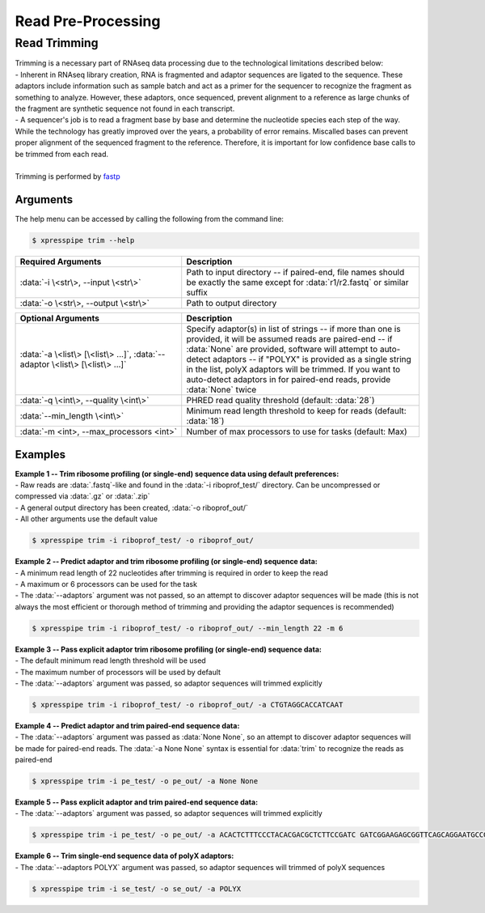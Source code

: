 ###################
Read Pre-Processing
###################

===================
Read Trimming
===================

| Trimming is a necessary part of RNAseq data processing due to the technological limitations described below:
| - Inherent in RNAseq library creation, RNA is fragmented and adaptor sequences are ligated to the sequence. These adaptors include information such as sample batch and act as a primer for the sequencer to recognize the fragment as something to analyze. However, these adaptors, once sequenced, prevent alignment to a reference as large chunks of the fragment are synthetic sequence not found in each transcript.
| - A sequencer's job is to read a fragment base by base and determine the nucleotide species each step of the way. While the technology has greatly improved over the years, a probability of error remains. Miscalled bases can prevent proper alignment of the sequenced fragment to the reference. Therefore, it is important for low confidence base calls to be trimmed from each read.
|
| Trimming is performed by `fastp <https://github.com/OpenGene/fastp>`_

-------------
Arguments
-------------
| The help menu can be accessed by calling the following from the command line:

.. code-block:: shell

  $ xpresspipe trim --help

.. list-table::
   :widths: 35 50
   :header-rows: 1

   * - Required Arguments
     - Description
   * - :data:`-i \<str\>, --input \<str\>`
     - Path to input directory -- if paired-end, file names should be exactly the same except for :data:`r1/r2.fastq` or similar suffix
   * - :data:`-o \<str\>, --output \<str\>`
     - Path to output directory

.. list-table::
   :widths: 35 50
   :header-rows: 1

   * - Optional Arguments
     - Description
   * - :data:`-a \<list\> [\<list\> ...]`, :data:`--adaptor \<list\> [\<list\> ...]`
     - Specify adaptor(s) in list of strings -- if more than one is provided, it will be assumed reads are paired-end -- if :data:`None` are provided, software will attempt to auto-detect adaptors -- if "POLYX" is provided as a single string in the list, polyX adaptors will be trimmed. If you want to auto-detect adaptors in for paired-end reads, provide :data:`None` twice
   * - :data:`-q \<int\>, --quality \<int\>`
     - PHRED read quality threshold (default: :data:`28`)
   * - :data:`--min_length \<int\>`
     - Minimum read length threshold to keep for reads (default: :data:`18`)
   * - :data:`-m <int>, --max_processors <int>`
     - Number of max processors to use for tasks (default: Max)

--------------
Examples
--------------
| **Example 1 -- Trim ribosome profiling (or single-end) sequence data using default preferences:**
| - Raw reads are :data:`.fastq`-like and found in the :data:`-i riboprof_test/` directory. Can be uncompressed or compressed via :data:`.gz` or :data:`.zip`
| - A general output directory has been created, :data:`-o riboprof_out/`
| - All other arguments use the default value

.. code-block:: shell

  $ xpresspipe trim -i riboprof_test/ -o riboprof_out/

| **Example 2 -- Predict adaptor and trim ribosome profiling (or single-end) sequence data:**
| - A minimum read length of 22 nucleotides after trimming is required in order to keep the read
| - A maximum or 6 processors can be used for the task
| - The :data:`--adaptors` argument was not passed, so an attempt to discover adaptor sequences will be made (this is not always the most efficient or thorough method of trimming and providing the adaptor sequences is recommended)

.. code-block:: shell

  $ xpresspipe trim -i riboprof_test/ -o riboprof_out/ --min_length 22 -m 6

| **Example 3 -- Pass explicit adaptor trim ribosome profiling (or single-end) sequence data:**
| - The default minimum read length threshold will be used
| - The maximum number of processors will be used by default
| - The :data:`--adaptors` argument was passed, so adaptor sequences will trimmed explicitly

.. code-block:: shell

  $ xpresspipe trim -i riboprof_test/ -o riboprof_out/ -a CTGTAGGCACCATCAAT

| **Example 4 -- Predict adaptor and trim paired-end sequence data:**
| - The :data:`--adaptors` argument was passed as :data:`None None`, so an attempt to discover adaptor sequences will be made for paired-end reads. The :data:`-a None None` syntax is essential for :data:`trim` to recognize the reads as paired-end

.. code-block:: shell

  $ xpresspipe trim -i pe_test/ -o pe_out/ -a None None

| **Example 5 -- Pass explicit adaptor and trim paired-end sequence data:**
| - The :data:`--adaptors` argument was passed, so adaptor sequences will trimmed explicitly

.. code-block:: shell

  $ xpresspipe trim -i pe_test/ -o pe_out/ -a ACACTCTTTCCCTACACGACGCTCTTCCGATC GATCGGAAGAGCGGTTCAGCAGGAATGCCGAG

| **Example 6 -- Trim single-end sequence data of polyX adaptors:**
| - The :data:`--adaptors POLYX` argument was passed, so adaptor sequences will trimmed of polyX sequences

.. code-block:: shell

  $ xpresspipe trim -i se_test/ -o se_out/ -a POLYX
